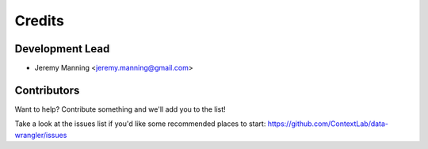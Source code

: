 =======
Credits
=======

Development Lead
----------------

* Jeremy Manning <jeremy.manning@gmail.com>

Contributors
------------

Want to help? Contribute something and we'll add you to the list!

Take a look at the issues list if you'd like some recommended places to start: https://github.com/ContextLab/data-wrangler/issues
